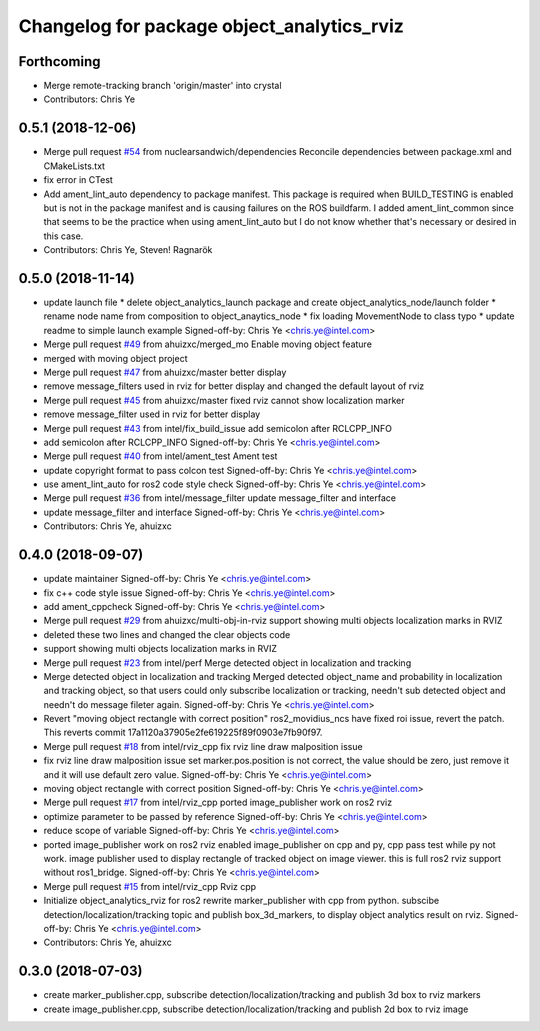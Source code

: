 ^^^^^^^^^^^^^^^^^^^^^^^^^^^^^^^^^^^^^^^^^^^^^^^^^^^^^^^^^
Changelog for package object_analytics_rviz
^^^^^^^^^^^^^^^^^^^^^^^^^^^^^^^^^^^^^^^^^^^^^^^^^^^^^^^^^

Forthcoming
-----------
* Merge remote-tracking branch 'origin/master' into crystal
* Contributors: Chris Ye

0.5.1 (2018-12-06)
------------------
* Merge pull request `#54 <https://github.com/intel/ros2_object_analytics/issues/54>`_ from nuclearsandwich/dependencies
  Reconcile dependencies between package.xml and CMakeLists.txt
* fix error in CTest
* Add ament_lint_auto dependency to package manifest.
  This package is required when BUILD_TESTING is enabled but is not in the
  package manifest and is causing failures on the ROS buildfarm.
  I added ament_lint_common since that seems to be the practice when using
  ament_lint_auto but I do not know whether that's necessary or desired in
  this case.
* Contributors: Chris Ye, Steven! Ragnarök

0.5.0 (2018-11-14)
------------------
* update launch file
  * delete object_analytics_launch package and create object_analytics_node/launch folder
  * rename node name from composition to object_anaytics_node
  * fix loading MovementNode to class typo
  * update readme to simple launch example
  Signed-off-by: Chris Ye <chris.ye@intel.com>
* Merge pull request `#49 <https://github.com/yechun1/ros2_object_analytics/issues/49>`_ from ahuizxc/merged_mo
  Enable moving object feature
* merged with moving object project
* Merge pull request `#47 <https://github.com/yechun1/ros2_object_analytics/issues/47>`_ from ahuizxc/master
  better display
* remove message_filters used in rviz for better display and changed the default layout of rviz
* Merge pull request `#45 <https://github.com/yechun1/ros2_object_analytics/issues/45>`_ from ahuizxc/master
  fixed rviz cannot show localization marker
* remove message_filter used in rviz for better display
* Merge pull request `#43 <https://github.com/yechun1/ros2_object_analytics/issues/43>`_ from intel/fix_build_issue
  add semicolon after RCLCPP_INFO
* add semicolon after RCLCPP_INFO
  Signed-off-by: Chris Ye <chris.ye@intel.com>
* Merge pull request `#40 <https://github.com/yechun1/ros2_object_analytics/issues/40>`_ from intel/ament_test
  Ament test
* update copyright format to pass colcon test
  Signed-off-by: Chris Ye <chris.ye@intel.com>
* use ament_lint_auto for ros2 code style check
  Signed-off-by: Chris Ye <chris.ye@intel.com>
* Merge pull request `#36 <https://github.com/yechun1/ros2_object_analytics/issues/36>`_ from intel/message_filter
  update message_filter and interface
* update message_filter and interface
  Signed-off-by: Chris Ye <chris.ye@intel.com>
* Contributors: Chris Ye, ahuizxc

0.4.0 (2018-09-07)
------------------
* update maintainer
  Signed-off-by: Chris Ye <chris.ye@intel.com>
* fix c++ code style issue
  Signed-off-by: Chris Ye <chris.ye@intel.com>
* add ament_cppcheck
  Signed-off-by: Chris Ye <chris.ye@intel.com>
* Merge pull request `#29 <https://github.com/intel/ros2_object_analytics/issues/29>`_ from ahuizxc/multi-obj-in-rviz
  support showing multi objects localization marks in RVIZ
* deleted these two lines and changed the clear objects code
* support showing multi objects localization marks in RVIZ
* Merge pull request `#23 <https://github.com/intel/ros2_object_analytics/issues/23>`_ from intel/perf
  Merge detected object in localization and tracking
* Merge detected object in localization and tracking
  Merged detected object_name and probability in localization and tracking object,
  so that users could only subscribe localization or tracking, needn't sub detected object
  and needn't do message fileter again.
  Signed-off-by: Chris Ye <chris.ye@intel.com>
* Revert "moving object rectangle with correct position"
  ros2_movidius_ncs have fixed roi issue, revert the patch.
  This reverts commit 17a1120a37905e2fe619225f89f0903e7fb90f97.
* Merge pull request `#18 <https://github.com/intel/ros2_object_analytics/issues/18>`_ from intel/rviz_cpp
  fix rviz line draw malposition issue
* fix rviz line draw malposition issue
  set marker.pos.position is not correct, the value should be zero, just remove it and it will use default zero value.
  Signed-off-by: Chris Ye <chris.ye@intel.com>
* moving object rectangle with correct position
  Signed-off-by: Chris Ye <chris.ye@intel.com>
* Merge pull request `#17 <https://github.com/intel/ros2_object_analytics/issues/17>`_ from intel/rviz_cpp
  ported image_publisher work on ros2 rviz
* optimize parameter to be passed by reference
  Signed-off-by: Chris Ye <chris.ye@intel.com>
* reduce scope of variable
  Signed-off-by: Chris Ye <chris.ye@intel.com>
* ported image_publisher work on ros2 rviz
  enabled image_publisher on cpp and py, cpp pass test while py not work.
  image publisher used to display rectangle of tracked object on image viewer.
  this is full ros2 rviz support without ros1_bridge.
  Signed-off-by: Chris Ye <chris.ye@intel.com>
* Merge pull request `#15 <https://github.com/intel/ros2_object_analytics/issues/15>`_ from intel/rviz_cpp
  Rviz cpp
* Initialize object_analytics_rviz for ros2
  rewrite marker_publisher with cpp from python.
  subscibe detection/localization/tracking topic and publish box_3d_markers,
  to display object analytics result on rviz.
  Signed-off-by: Chris Ye <chris.ye@intel.com>
* Contributors: Chris Ye, ahuizxc

0.3.0 (2018-07-03)
------------------
* create marker_publisher.cpp, subscribe detection/localization/tracking and publish 3d box to rviz markers
* create image_publisher.cpp, subscribe detection/localization/tracking and publish 2d box to rviz image
